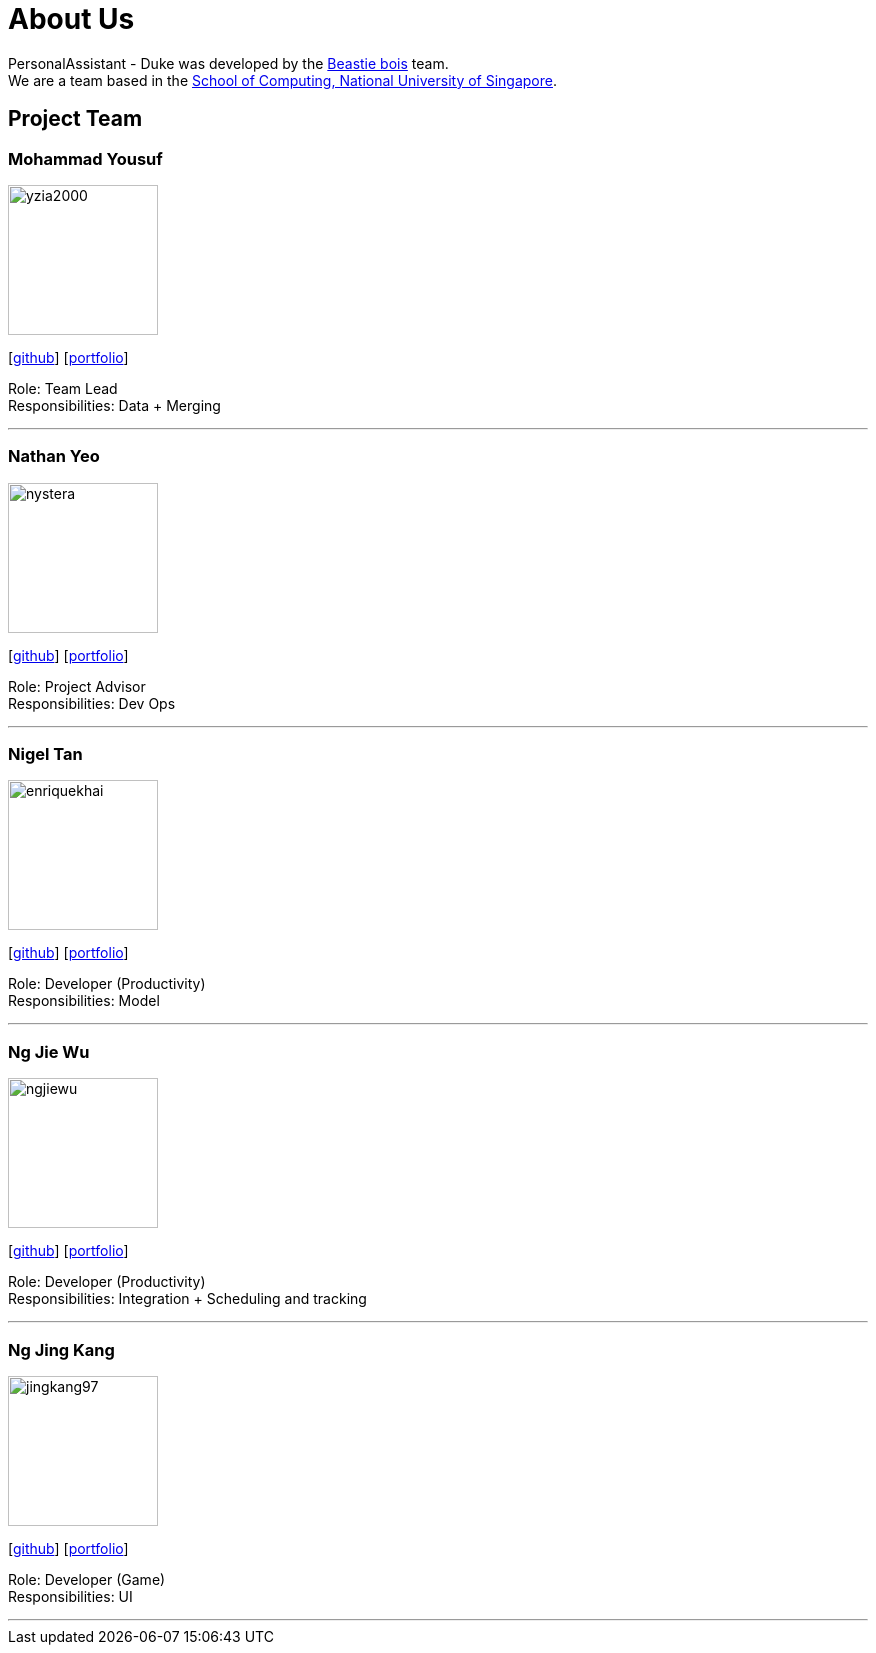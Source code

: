 = About Us
:site-section: AboutUs
:relfileprefix: team/
:imagesDir: images
:stylesDir: stylesheets

PersonalAssistant - Duke was developed by the https://se-edu.github.io/docs/Team.html[Beastie bois] team. +
We are a team based in the http://www.comp.nus.edu.sg[School of Computing, National University of Singapore].

== Project Team

=== Mohammad Yousuf
image::yzia2000.png[width="150", align="left"]
{empty}[http://github.com/yzia2000[github]] [<<yzia2000#, portfolio>>]

Role: Team Lead +
Responsibilities: Data + Merging

'''

=== Nathan Yeo
image::nystera.png[width="150", align="left"]
{empty}[http://github.com/nystera[github]] [<<nystera#, portfolio>>]

Role: Project Advisor +
Responsibilities: Dev Ops

'''

=== Nigel Tan
image::enriquekhai.png[width="150", align="left"]
{empty}[[homepage]] [https://github.com/enriquekhai[github]] [<<enriquekhai#, portfolio>>]

Role: Developer (Productivity) +
Responsibilities: Model

'''

=== Ng Jie Wu
image::ngjiewu.png[width="150", align="left"]
{empty}[http://github.com/ngjiewu[github]] [<<ngjiewu#, portfolio>>]

Role: Developer (Productivity) +
Responsibilities: Integration + Scheduling and tracking

'''

=== Ng Jing Kang
image::jingkang97.png[width="150", align="left"]
{empty}[http://github.com/jingkang97[github]] [<<johndoe#, portfolio>>]

Role: Developer (Game) +
Responsibilities: UI

'''
